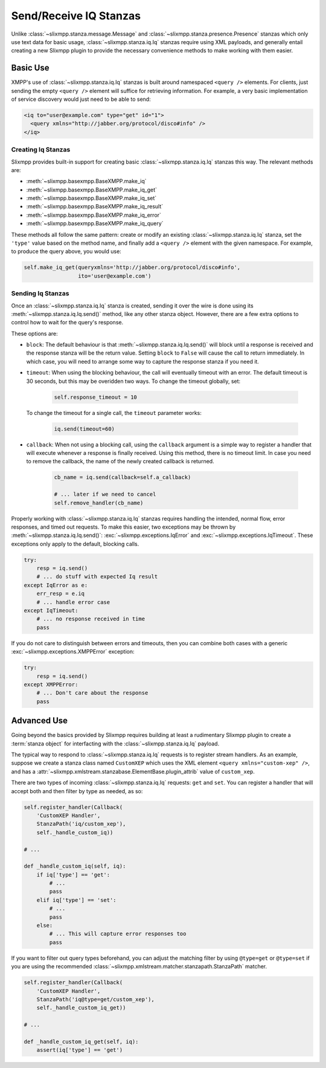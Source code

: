 Send/Receive IQ Stanzas
=======================

Unlike :class:`~slixmpp.stanza.message.Message` and
:class:`~slixmpp.stanza.presence.Presence` stanzas which only use
text data for basic usage, :class:`~slixmpp.stanza.iq.Iq` stanzas
require using XML payloads, and generally entail creating a new
Slixmpp plugin to provide the necessary convenience methods to
make working with them easier.

Basic Use
---------

XMPP's use of :class:`~slixmpp.stanza.iq.Iq` stanzas is built around
namespaced ``<query />`` elements. For clients, just sending the
empty ``<query />`` element will suffice for retrieving information. For
example, a very basic implementation of service discovery would just
need to be able to send:

.. code-block:: xml

    <iq to="user@example.com" type="get" id="1">
      <query xmlns="http://jabber.org/protocol/disco#info" />
    </iq>

Creating Iq Stanzas
~~~~~~~~~~~~~~~~~~~

Slixmpp provides built-in support for creating basic :class:`~slixmpp.stanza.iq.Iq`
stanzas this way. The relevant methods are:

* :meth:`~slixmpp.basexmpp.BaseXMPP.make_iq`
* :meth:`~slixmpp.basexmpp.BaseXMPP.make_iq_get`
* :meth:`~slixmpp.basexmpp.BaseXMPP.make_iq_set`
* :meth:`~slixmpp.basexmpp.BaseXMPP.make_iq_result`
* :meth:`~slixmpp.basexmpp.BaseXMPP.make_iq_error`
* :meth:`~slixmpp.basexmpp.BaseXMPP.make_iq_query`

These methods all follow the same pattern: create or modify an existing 
:class:`~slixmpp.stanza.iq.Iq` stanza, set the ``'type'`` value based
on the method name, and finally add a ``<query />`` element with the given
namespace. For example, to produce the query above, you would use:

.. code-block:: python

    self.make_iq_get(queryxmlns='http://jabber.org/protocol/disco#info',
                     ito='user@example.com')


Sending Iq Stanzas
~~~~~~~~~~~~~~~~~~

Once an :class:`~slixmpp.stanza.iq.Iq` stanza is created, sending it
over the wire is done using its :meth:`~slixmpp.stanza.iq.Iq.send()`
method, like any other stanza object. However, there are a few extra
options to control how to wait for the query's response.

These options are:

* ``block``: The default behaviour is that :meth:`~slixmpp.stanza.iq.Iq.send()`
  will block until a response is received and the response stanza will be the
  return value. Setting ``block`` to ``False`` will cause the call to return
  immediately. In which case, you will need to arrange some way to capture
  the response stanza if you need it.

* ``timeout``: When using the blocking behaviour, the call will eventually
  timeout with an error. The default timeout is 30 seconds, but this may
  be overidden two ways. To change the timeout globally, set:

    .. code-block:: python

        self.response_timeout = 10

  To change the timeout for a single call, the ``timeout`` parameter works:

    .. code-block:: python
        
        iq.send(timeout=60)

* ``callback``: When not using a blocking call, using the ``callback``
  argument is a simple way to register a handler that will execute
  whenever a response is finally received. Using this method, there
  is no timeout limit. In case you need to remove the callback, the
  name of the newly created callback is returned.

    .. code-block:: python

       cb_name = iq.send(callback=self.a_callback) 

       # ... later if we need to cancel
       self.remove_handler(cb_name)

Properly working with :class:`~slixmpp.stanza.iq.Iq` stanzas requires
handling the intended, normal flow, error responses, and timed out
requests. To make this easier, two exceptions may be thrown by
:meth:`~slixmpp.stanza.iq.Iq.send()`: :exc:`~slixmpp.exceptions.IqError`
and :exc:`~slixmpp.exceptions.IqTimeout`. These exceptions only
apply to the default, blocking calls.

.. code-block:: python

    try:
        resp = iq.send()
        # ... do stuff with expected Iq result
    except IqError as e:
        err_resp = e.iq
        # ... handle error case
    except IqTimeout:
        # ... no response received in time
        pass

If you do not care to distinguish between errors and timeouts, then you
can combine both cases with a generic :exc:`~slixmpp.exceptions.XMPPError`
exception:

.. code-block:: python

    try:
        resp = iq.send()
    except XMPPError:
        # ... Don't care about the response
        pass

Advanced Use
------------

Going beyond the basics provided by Slixmpp requires building at least a
rudimentary Slixmpp plugin to create a :term:`stanza object` for
interfacting with the :class:`~slixmpp.stanza.iq.Iq` payload.

.. seealso::

    * :ref:`create-plugin`
    * :ref:`work-with-stanzas`
    * :ref:`using-handlers-matchers`
    

The typical way to respond to :class:`~slixmpp.stanza.iq.Iq` requests is
to register stream handlers. As an example, suppose we create a stanza class
named ``CustomXEP`` which uses the XML element ``<query xmlns="custom-xep" />``,
and has a :attr:`~slixmpp.xmlstream.stanzabase.ElementBase.plugin_attrib` value
of ``custom_xep``.

There are two types of incoming :class:`~slixmpp.stanza.iq.Iq` requests:
``get`` and ``set``. You can register a handler that will accept both and then
filter by type as needed, as so:

.. code-block:: python

    self.register_handler(Callback(
        'CustomXEP Handler',
        StanzaPath('iq/custom_xep'),
        self._handle_custom_iq))

    # ...

    def _handle_custom_iq(self, iq):
        if iq['type'] == 'get':
            # ...
            pass
        elif iq['type'] == 'set':
            # ...
            pass
        else:
            # ... This will capture error responses too
            pass

If you want to filter out query types beforehand, you can adjust the matching
filter by using ``@type=get`` or ``@type=set`` if you are using the recommended
:class:`~slixmpp.xmlstream.matcher.stanzapath.StanzaPath` matcher.

.. code-block:: python

    self.register_handler(Callback(
        'CustomXEP Handler',
        StanzaPath('iq@type=get/custom_xep'),
        self._handle_custom_iq_get))

    # ...

    def _handle_custom_iq_get(self, iq):
        assert(iq['type'] == 'get')
